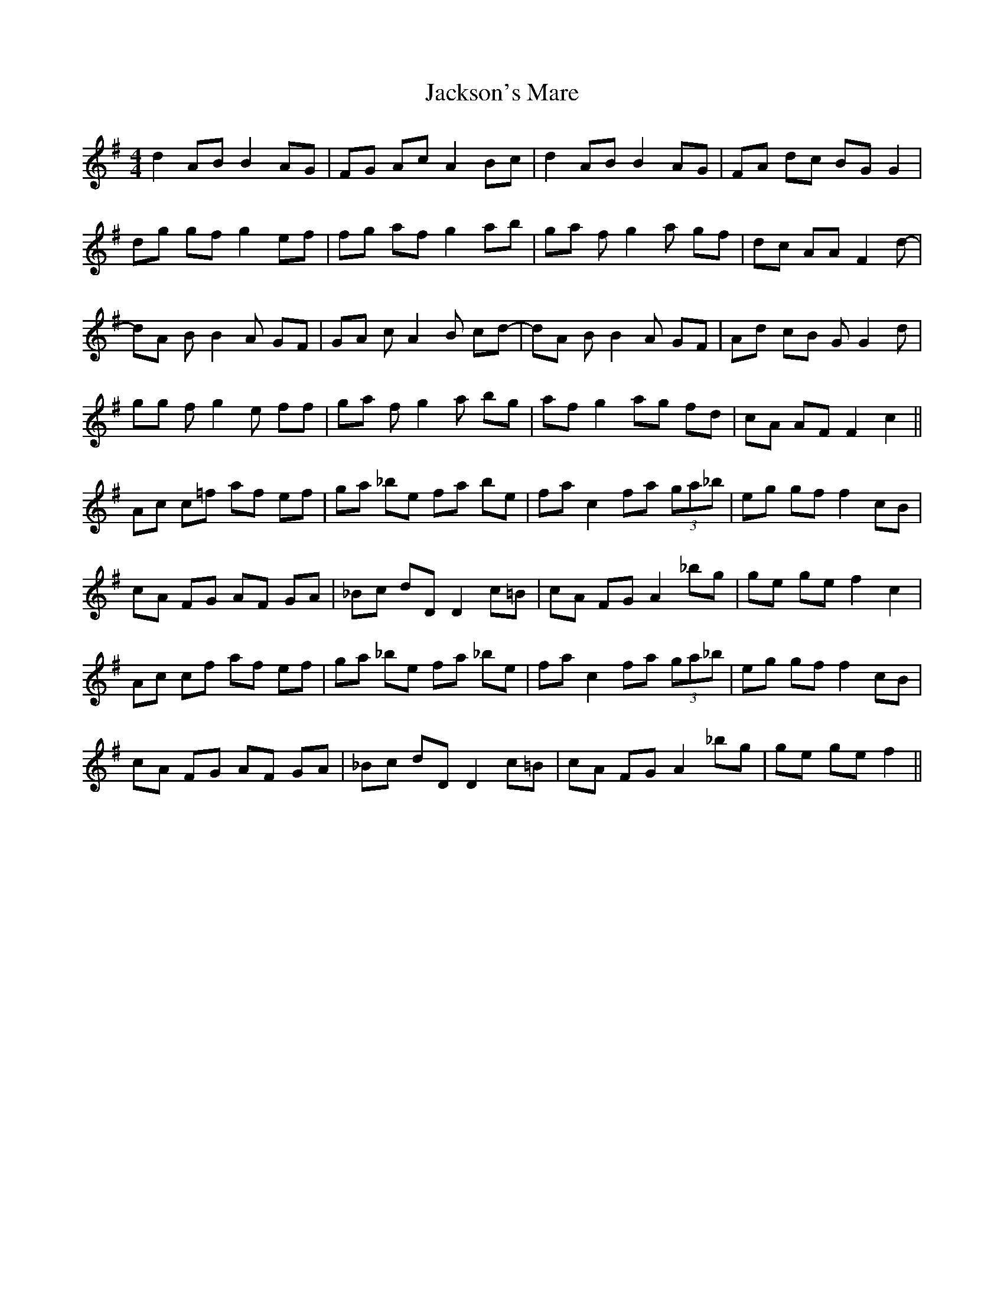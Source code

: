 X: 19469
T: Jackson's Mare
R: reel
M: 4/4
K: Gmajor
d2 AB B2 AG|FG Ac A2 Bc|d2 AB B2 AG|FA dc BG G2|
dg gf g2 ef|fg af g2 ab|ga fg2a gf|dc AA F2 d-|
dA BB2A GF|GA cA2B cd-|dA BB2A GF|Ad cB G G2 d|
gg fg2e ff|ga fg2a bg|af g2 ag fd|cA AF F2 c2||
Ac c=f af ef|ga _be fa be|fa c2 fa (3ga_b|eg gf f2 cB|
cA FG AF GA|_Bc dD D2 c=B|cA FG A2 _bg|ge ge f2 c2|
Ac cf af ef|ga _be fa _be|fa c2 fa (3ga_b|eg gf f2 cB|
cA FG AF GA|_Bc dD D2 c=B|cA FG A2 _bg|ge ge f2||

